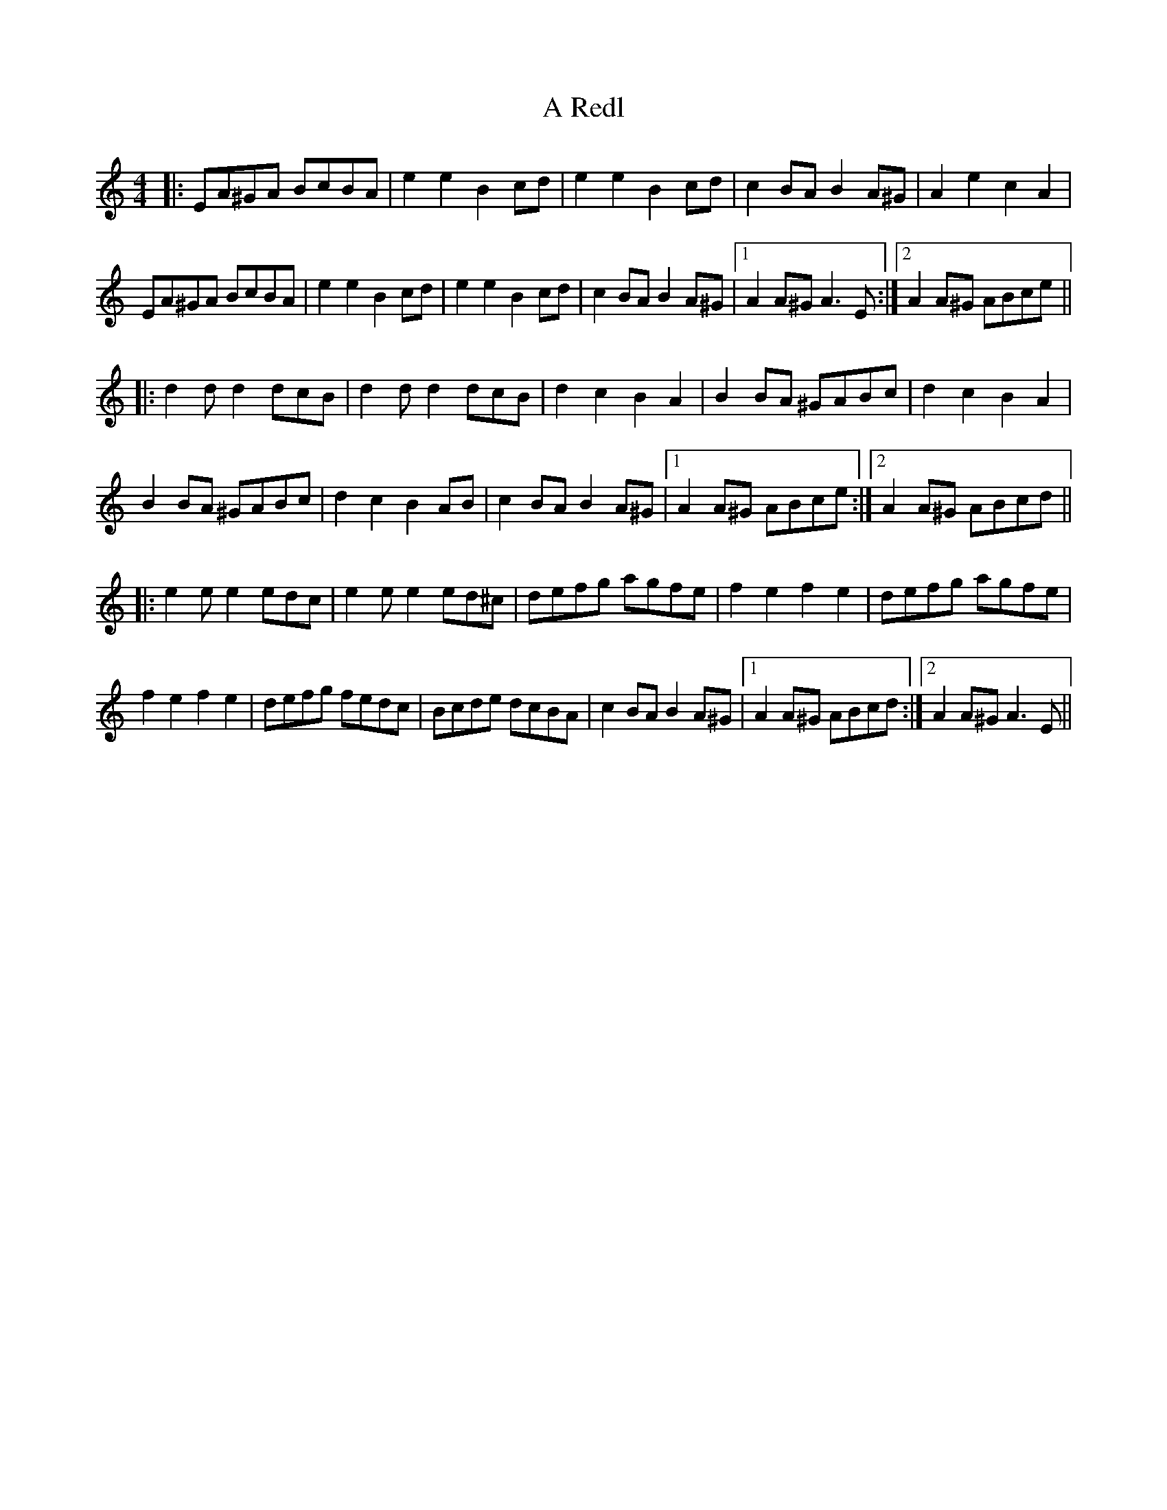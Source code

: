 X: 336
T: A Redl
R: barndance
M: 4/4
K: Aminor
|:EA^GA BcBA|e2e2 B2cd|e2e2 B2cd|c2BA B2A^G|A2e2 c2A2|
EA^GA BcBA|e2e2 B2cd|e2e2 B2cd|c2BA B2A^G|1 A2A^G A3E:|2 A2A^G ABce||
|:d2d d2 dcB|d2d d2 dcB|d2c2 B2A2|B2BA ^GABc|d2c2 B2A2|
B2BA ^GABc|d2c2 B2AB|c2BA B2A^G|1 A2A^G ABce:|2 A2A^G ABcd||
|:e2e e2 edc|e2e e2 ed^c|defg agfe|f2e2 f2e2|defg agfe|
f2e2 f2e2|defg fedc|Bcde dcBA|c2BA B2A^G|1 A2 A^G ABcd:|2 A2A^G A3E||

